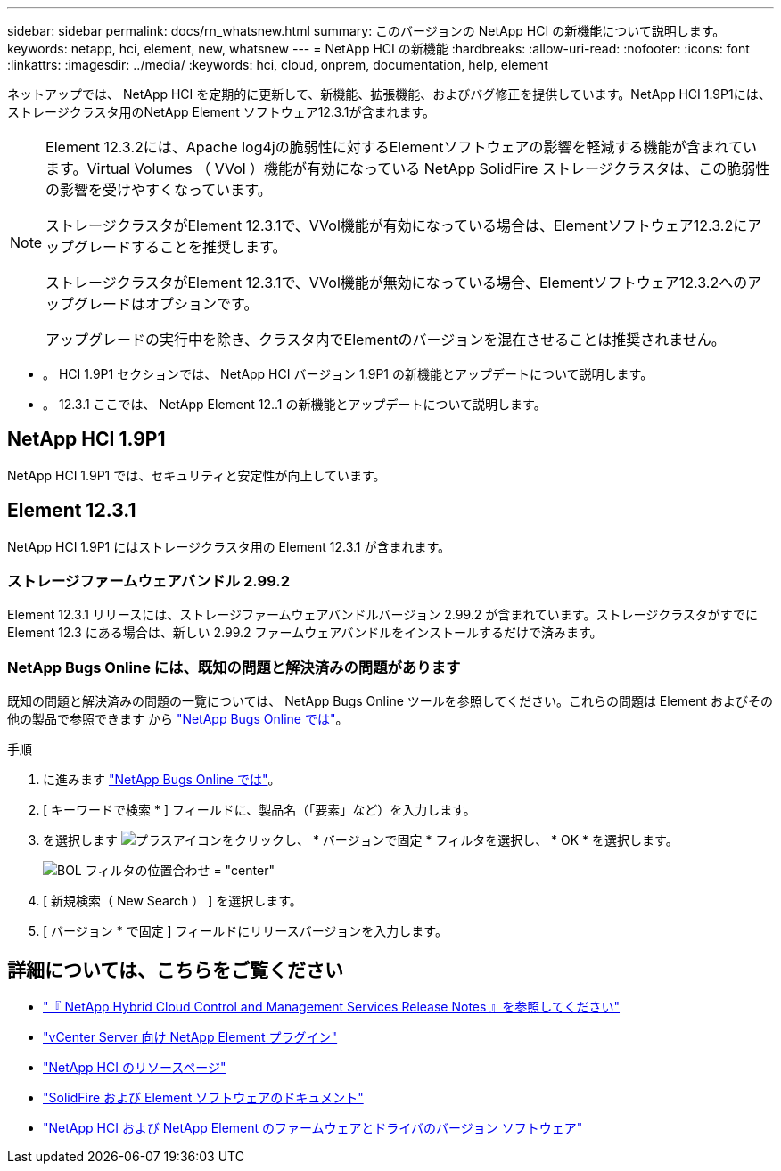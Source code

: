---
sidebar: sidebar 
permalink: docs/rn_whatsnew.html 
summary: このバージョンの NetApp HCI の新機能について説明します。 
keywords: netapp, hci, element, new, whatsnew 
---
= NetApp HCI の新機能
:hardbreaks:
:allow-uri-read: 
:nofooter: 
:icons: font
:linkattrs: 
:imagesdir: ../media/
:keywords: hci, cloud, onprem, documentation, help, element


[role="lead"]
ネットアップでは、 NetApp HCI を定期的に更新して、新機能、拡張機能、およびバグ修正を提供しています。NetApp HCI 1.9P1には、ストレージクラスタ用のNetApp Element ソフトウェア12.3.1が含まれます。

[NOTE]
====
Element 12.3.2には、Apache log4jの脆弱性に対するElementソフトウェアの影響を軽減する機能が含まれています。Virtual Volumes （ VVol ）機能が有効になっている NetApp SolidFire ストレージクラスタは、この脆弱性の影響を受けやすくなっています。

ストレージクラスタがElement 12.3.1で、VVol機能が有効になっている場合は、Elementソフトウェア12.3.2にアップグレードすることを推奨します。

ストレージクラスタがElement 12.3.1で、VVol機能が無効になっている場合、Elementソフトウェア12.3.2へのアップグレードはオプションです。

アップグレードの実行中を除き、クラスタ内でElementのバージョンを混在させることは推奨されません。

====
* 。  HCI 1.9P1 セクションでは、 NetApp HCI バージョン 1.9P1 の新機能とアップデートについて説明します。
* 。  12.3.1 ここでは、 NetApp Element 12..1 の新機能とアップデートについて説明します。




== NetApp HCI 1.9P1

NetApp HCI 1.9P1 では、セキュリティと安定性が向上しています。



== Element 12.3.1

NetApp HCI 1.9P1 にはストレージクラスタ用の Element 12.3.1 が含まれます。



=== ストレージファームウェアバンドル 2.99.2

Element 12.3.1 リリースには、ストレージファームウェアバンドルバージョン 2.99.2 が含まれています。ストレージクラスタがすでに Element 12.3 にある場合は、新しい 2.99.2 ファームウェアバンドルをインストールするだけで済みます。



=== NetApp Bugs Online には、既知の問題と解決済みの問題があります

既知の問題と解決済みの問題の一覧については、 NetApp Bugs Online ツールを参照してください。これらの問題は Element およびその他の製品で参照できます から https://mysupport.netapp.com/site/products/all/details/element-software/bugsonline-tab["NetApp Bugs Online では"^]。

.手順
. に進みます https://mysupport.netapp.com/site/products/all/details/element-software/bugsonline-tab["NetApp Bugs Online では"^]。
. [ キーワードで検索 * ] フィールドに、製品名（「要素」など）を入力します。
. を選択します image:icon_plus.PNG["プラスアイコン"]をクリックし、 * バージョンで固定 * フィルタを選択し、 * OK * を選択します。
+
image:bol_filters.PNG["BOL フィルタの位置合わせ = \"center\""]

. [ 新規検索（ New Search ） ] を選択します。
. [ バージョン * で固定 ] フィールドにリリースバージョンを入力します。


[discrete]
== 詳細については、こちらをご覧ください

* https://kb.netapp.com/Advice_and_Troubleshooting/Data_Storage_Software/Management_services_for_Element_Software_and_NetApp_HCI/Management_Services_Release_Notes["『 NetApp Hybrid Cloud Control and Management Services Release Notes 』を参照してください"^]
* https://docs.netapp.com/us-en/vcp/index.html["vCenter Server 向け NetApp Element プラグイン"^]
* https://www.netapp.com/us/documentation/hci.aspx["NetApp HCI のリソースページ"^]
* https://docs.netapp.com/us-en/element-software/index.html["SolidFire および Element ソフトウェアのドキュメント"^]
* https://kb.netapp.com/Advice_and_Troubleshooting/Hybrid_Cloud_Infrastructure/NetApp_HCI/Firmware_and_driver_versions_in_NetApp_HCI_and_NetApp_Element_software["NetApp HCI および NetApp Element のファームウェアとドライバのバージョン ソフトウェア"^]

